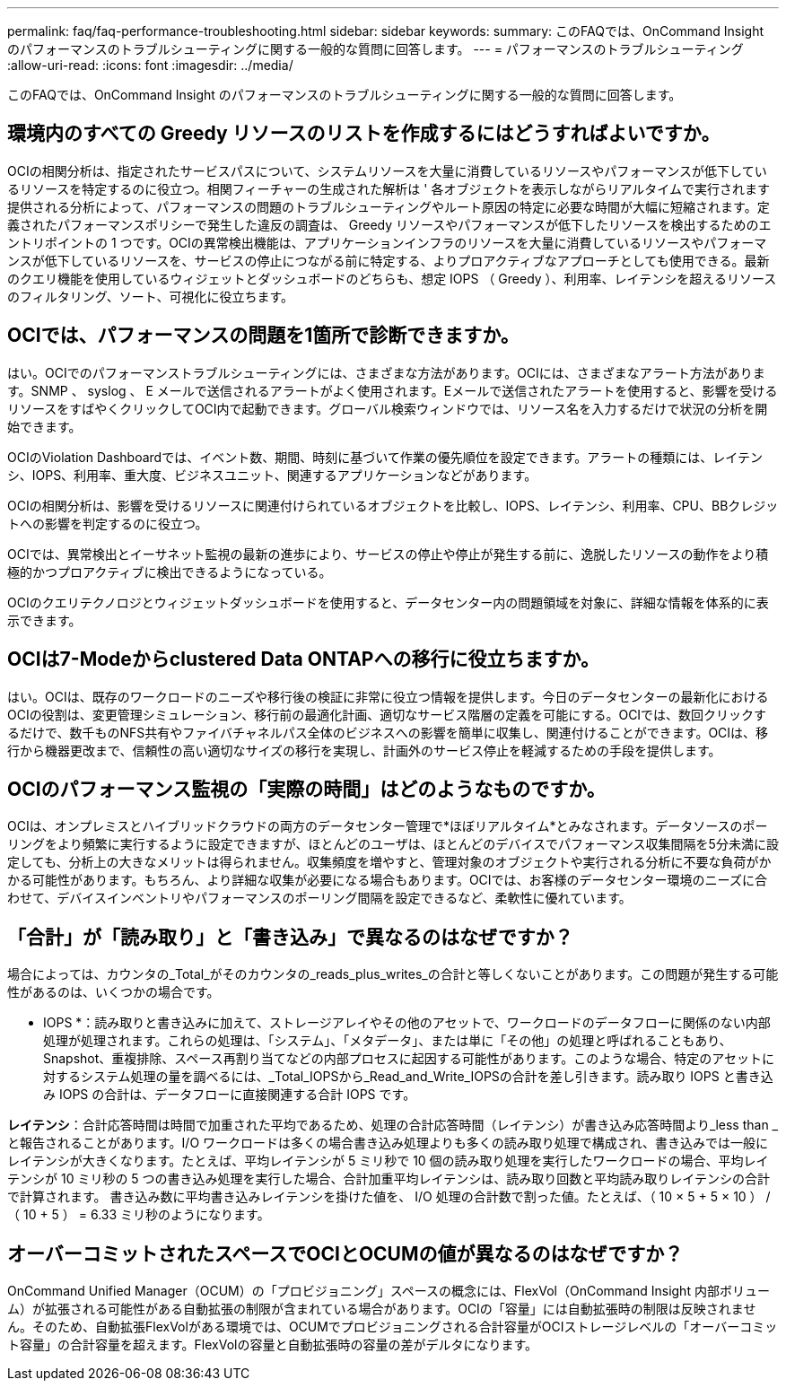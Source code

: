 ---
permalink: faq/faq-performance-troubleshooting.html 
sidebar: sidebar 
keywords:  
summary: このFAQでは、OnCommand Insight のパフォーマンスのトラブルシューティングに関する一般的な質問に回答します。 
---
= パフォーマンスのトラブルシューティング
:allow-uri-read: 
:icons: font
:imagesdir: ../media/


[role="lead"]
このFAQでは、OnCommand Insight のパフォーマンスのトラブルシューティングに関する一般的な質問に回答します。



== 環境内のすべての Greedy リソースのリストを作成するにはどうすればよいですか。

OCIの相関分析は、指定されたサービスパスについて、システムリソースを大量に消費しているリソースやパフォーマンスが低下しているリソースを特定するのに役立つ。相関フィーチャーの生成された解析は ' 各オブジェクトを表示しながらリアルタイムで実行されます提供される分析によって、パフォーマンスの問題のトラブルシューティングやルート原因の特定に必要な時間が大幅に短縮されます。定義されたパフォーマンスポリシーで発生した違反の調査は、 Greedy リソースやパフォーマンスが低下したリソースを検出するためのエントリポイントの 1 つです。OCIの異常検出機能は、アプリケーションインフラのリソースを大量に消費しているリソースやパフォーマンスが低下しているリソースを、サービスの停止につながる前に特定する、よりプロアクティブなアプローチとしても使用できる。最新のクエリ機能を使用しているウィジェットとダッシュボードのどちらも、想定 IOPS （ Greedy ）、利用率、レイテンシを超えるリソースのフィルタリング、ソート、可視化に役立ちます。



== OCIでは、パフォーマンスの問題を1箇所で診断できますか。

はい。OCIでのパフォーマンストラブルシューティングには、さまざまな方法があります。OCIには、さまざまなアラート方法があります。SNMP 、 syslog 、 E メールで送信されるアラートがよく使用されます。Eメールで送信されたアラートを使用すると、影響を受けるリソースをすばやくクリックしてOCI内で起動できます。グローバル検索ウィンドウでは、リソース名を入力するだけで状況の分析を開始できます。

OCIのViolation Dashboardでは、イベント数、期間、時刻に基づいて作業の優先順位を設定できます。アラートの種類には、レイテンシ、IOPS、利用率、重大度、ビジネスユニット、関連するアプリケーションなどがあります。

OCIの相関分析は、影響を受けるリソースに関連付けられているオブジェクトを比較し、IOPS、レイテンシ、利用率、CPU、BBクレジットへの影響を判定するのに役立つ。

OCIでは、異常検出とイーサネット監視の最新の進歩により、サービスの停止や停止が発生する前に、逸脱したリソースの動作をより積極的かつプロアクティブに検出できるようになっている。

OCIのクエリテクノロジとウィジェットダッシュボードを使用すると、データセンター内の問題領域を対象に、詳細な情報を体系的に表示できます。



== OCIは7-Modeからclustered Data ONTAPへの移行に役立ちますか。

はい。OCIは、既存のワークロードのニーズや移行後の検証に非常に役立つ情報を提供します。今日のデータセンターの最新化におけるOCIの役割は、変更管理シミュレーション、移行前の最適化計画、適切なサービス階層の定義を可能にする。OCIでは、数回クリックするだけで、数千ものNFS共有やファイバチャネルパス全体のビジネスへの影響を簡単に収集し、関連付けることができます。OCIは、移行から機器更改まで、信頼性の高い適切なサイズの移行を実現し、計画外のサービス停止を軽減するための手段を提供します。



== OCIのパフォーマンス監視の「実際の時間」はどのようなものですか。

OCIは、オンプレミスとハイブリッドクラウドの両方のデータセンター管理で*ほぼリアルタイム*とみなされます。データソースのポーリングをより頻繁に実行するように設定できますが、ほとんどのユーザは、ほとんどのデバイスでパフォーマンス収集間隔を5分未満に設定しても、分析上の大きなメリットは得られません。収集頻度を増やすと、管理対象のオブジェクトや実行される分析に不要な負荷がかかる可能性があります。もちろん、より詳細な収集が必要になる場合もあります。OCIでは、お客様のデータセンター環境のニーズに合わせて、デバイスインベントリやパフォーマンスのポーリング間隔を設定できるなど、柔軟性に優れています。



== 「合計」が「読み取り」と「書き込み」で異なるのはなぜですか？

場合によっては、カウンタの_Total_がそのカウンタの_reads_plus_writes_の合計と等しくないことがあります。この問題が発生する可能性があるのは、いくつかの場合です。

* IOPS *：読み取りと書き込みに加えて、ストレージアレイやその他のアセットで、ワークロードのデータフローに関係のない内部処理が処理されます。これらの処理は、「システム」、「メタデータ」、または単に「その他」の処理と呼ばれることもあり、Snapshot、重複排除、スペース再割り当てなどの内部プロセスに起因する可能性があります。このような場合、特定のアセットに対するシステム処理の量を調べるには、_Total_IOPSから_Read_and_Write_IOPSの合計を差し引きます。読み取り IOPS と書き込み IOPS の合計は、データフローに直接関連する合計 IOPS です。

*レイテンシ*：合計応答時間は時間で加重された平均であるため、処理の合計応答時間（レイテンシ）が書き込み応答時間より_less than _と報告されることがあります。I/O ワークロードは多くの場合書き込み処理よりも多くの読み取り処理で構成され、書き込みでは一般にレイテンシが大きくなります。たとえば、平均レイテンシが 5 ミリ秒で 10 個の読み取り処理を実行したワークロードの場合、平均レイテンシが 10 ミリ秒の 5 つの書き込み処理を実行した場合、合計加重平均レイテンシは、読み取り回数と平均読み取りレイテンシの合計で計算されます。 書き込み数に平均書き込みレイテンシを掛けた値を、 I/O 処理の合計数で割った値。たとえば、（ 10 × 5 + 5 × 10 ） / （ 10 + 5 ） = 6.33 ミリ秒のようになります。



== オーバーコミットされたスペースでOCIとOCUMの値が異なるのはなぜですか？

OnCommand Unified Manager（OCUM）の「プロビジョニング」スペースの概念には、FlexVol（OnCommand Insight 内部ボリューム）が拡張される可能性がある自動拡張の制限が含まれている場合があります。OCIの「容量」には自動拡張時の制限は反映されません。そのため、自動拡張FlexVolがある環境では、OCUMでプロビジョニングされる合計容量がOCIストレージレベルの「オーバーコミット容量」の合計容量を超えます。FlexVolの容量と自動拡張時の容量の差がデルタになります。
